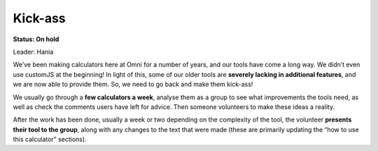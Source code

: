 .. _kickAss:

Kick-ass
=====================

**Status: On hold**

Leader: Hania

We’ve been making calculators here at Omni for a number of years, and our tools have come a long way. We didn’t even use customJS at the beginning! In light of this, some of our older tools are **severely lacking in additional features**, and we are now able to provide them. So, we need to go back and make them kick-ass! 

We usually go through a **few calculators a week**, analyse them as a group to see what improvements the tools need, as well as check the comments users have left for advice. Then someone volunteers to make these ideas a reality.

After the work has been done, usually a week or two depending on the complexity of the tool, the volunteer **presents their tool to the group**, along with any changes to the text that were made (these are primarily updating the “how to use this calculator” sections).
